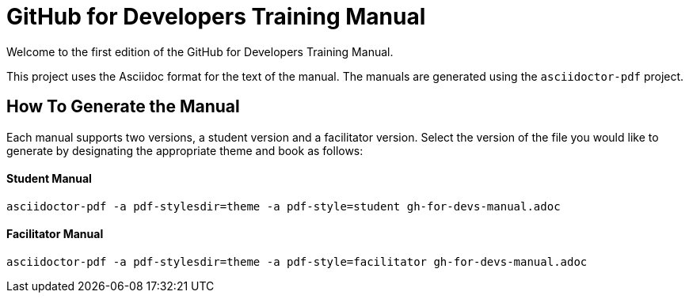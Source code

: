 = GitHub for Developers Training Manual

Welcome to the first edition of the GitHub for Developers Training Manual.

This project uses the Asciidoc format for the text of the manual. The manuals are generated using the `asciidoctor-pdf` project.

== How To Generate the Manual

Each manual supports two versions, a student version and a facilitator version. Select the version of the file you would like to generate by designating the appropriate theme and book as follows:

==== Student Manual

`asciidoctor-pdf -a pdf-stylesdir=theme -a pdf-style=student gh-for-devs-manual.adoc`

==== Facilitator Manual

`asciidoctor-pdf -a pdf-stylesdir=theme -a pdf-style=facilitator gh-for-devs-manual.adoc`
